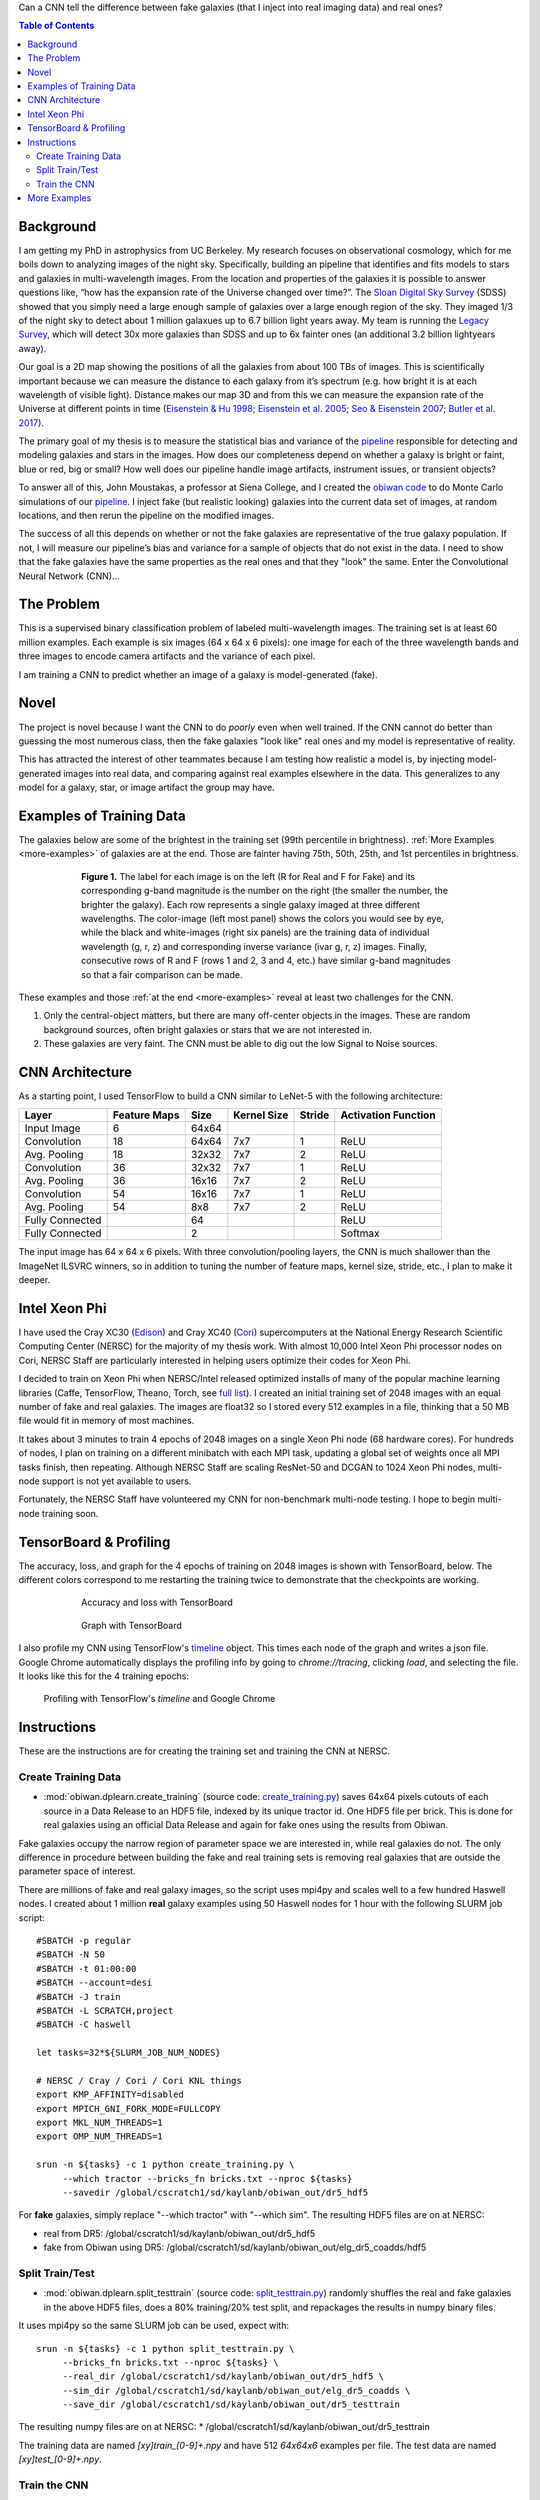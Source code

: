 .. raw:: html
  
  <h1>Deep Learning</h1>

Can a CNN tell the difference between fake galaxies (that I inject into real imaging data) and real ones?

.. contents:: Table of Contents
  :depth: 2


Background
------------

I am getting my PhD in astrophysics from UC Berkeley. My research focuses on observational cosmology, which for me boils down to analyzing images of the night sky. Specifically, building an pipeline that identifies and fits models to stars and galaxies in multi-wavelength images. From the location and properties of the galaxies it is possible to answer questions like, “how has the expansion rate of the Universe changed over time?”. The `Sloan Digital Sky Survey <http://www.sdss.org>`_ (SDSS) showed that you simply need a large enough sample of galaxies over a large enough region of the sky. They imaged 1/3 of the night sky to detect about 1 million galaxues up to 6.7 billion light years away. My team is running the `Legacy Survey <http://www.legacysurvey.org>`_, which will detect 30x more galaxies than SDSS and up to 6x fainter ones (an additional 3.2 billion lightyears away). 

Our goal is a 2D map showing the positions of all the galaxies from about 100 TBs of images. This is scientifically important because we can measure the distance to each galaxy from it’s spectrum (e.g. how bright it is at each wavelength of visible light). Distance makes our map 3D and from this we can measure the expansion rate of the Universe at different points in time (`Eisenstein & Hu 1998 <https://arxiv.org/abs/astro-ph/9709112>`_; `Eisenstein et al. 2005 <https://arxiv.org/abs/astro-ph/0501171>`_; `Seo & Eisenstein 2007 <https://arxiv.org/abs/astro-ph/0701079>`_; `Butler et al. 2017  <https://arxiv.org/abs/1607.03150>`_).

The primary goal of my thesis is to measure the statistical bias and variance of the `pipeline <https://github.com/legacysurvey/legacypipe>`_ responsible for detecting and modeling galaxies and stars in the images. How does our completeness depend on whether a galaxy is bright or faint, blue or red, big or small? How well does our pipeline handle image artifacts, instrument issues, or transient objects?

To answer all of this, John Moustakas, a professor at Siena College, and I created the `obiwan code <https://github.com/legacysurvey/obiwan>`_ to do Monte Carlo simulations of our `pipeline <https://github.com/legacysurvey/legacypipe>`_. I inject fake (but realistic looking) galaxies into the current data set of images, at random locations, and then rerun the pipeline on the modified images.

The success of all this depends on whether or not the fake galaxies are representative of the true galaxy population. If not, I will measure our pipeline’s bias and variance for a sample of objects that do not exist in the data. I need to show that the fake galaxies have the same properties as  the real ones and that they "look" the same. Enter the Convolutional Neural Network (CNN)...

The Problem
------------

This is a supervised binary classification problem of labeled multi-wavelength images. The training set is at least 60 million examples. Each example is six images (64 x 64 x 6 pixels): one image for each of the three wavelength bands and three images to encode camera artifacts and the variance of each pixel. 

I am training a CNN to predict whether an image of a galaxy is model-generated (fake).  

Novel 
------

The project is novel because I want the CNN to do *poorly* even when well trained. If the CNN cannot do better than guessing the most numerous class, then the fake galaxies "look like" real ones and my model is representative of reality.

This has attracted the interest of other teammates because I am testing how realistic a model is, by injecting model-generated images into real data, and comparing against real examples elsewhere in the data. This generalizes to any model for a galaxy, star, or image artifact the group may have. 


Examples of Training Data
--------------------------

The galaxies below are some of the brightest in the training set (99th percentile in brightness). :ref:`More Examples <more-examples>` of galaxies are at the end. Those are fainter having 75th, 50th, 25th, and 1st percentiles in brightness.

.. figure:: _static/fake_real_mosaic_istart_0.png
   :width: 600 px
   :figwidth: 600 px
   :align: center

   **Figure 1.** The label for each image is on the left (R for Real and F for Fake)  and its corresponding g-band magnitude is the number on the right (the smaller the number, the brighter the galaxy). Each row represents a single galaxy imaged at three different wavelengths. The color-image (left most panel) shows the colors you would see by eye, while the black and white-images (right six panels) are the training data of individual wavelength (g, r, z) and corresponding inverse variance (ivar g, r, z) images. Finally, consecutive rows of R and F (rows 1 and 2, 3 and 4, etc.) have similar g-band magnitudes so that a fair comparison can be made.

These examples and those :ref:`at the end <more-examples>` reveal at least two challenges for the CNN.

#. Only the central-object matters, but there are many off-center objects in the images. These are random background sources, often bright galaxies or stars that we are not interested in. 
#. These galaxies are very faint. The CNN must be able to dig out the low Signal to Noise sources.

CNN Architecture
-----------------

As a starting point, I used TensorFlow to build a CNN similar to LeNet-5 with the following architecture: 

.. list-table:: 
   :widths: auto
   :header-rows: 1
   :align: left

   * - Layer
     - Feature Maps
     - Size
     - Kernel Size
     - Stride
     - Activation Function
   * - Input Image
     - 6
     - 64x64
     - 
     - 
     - 
   * - Convolution
     - 18
     - 64x64
     - 7x7
     - 1
     - ReLU
   * - Avg. Pooling
     - 18
     - 32x32
     - 7x7
     - 2
     - ReLU
   * - Convolution
     - 36
     - 32x32
     - 7x7
     - 1
     - ReLU
   * - Avg. Pooling
     - 36
     - 16x16
     - 7x7
     - 2
     - ReLU
   * - Convolution
     - 54
     - 16x16
     - 7x7
     - 1
     - ReLU
   * - Avg. Pooling
     - 54
     - 8x8
     - 7x7
     - 2
     - ReLU
   * - Fully Connected
     - 
     - 64 
     - 
     - 
     - ReLU
   * - Fully Connected
     - 
     - 2 
     - 
     - 
     - Softmax

The input image has 64 x 64 x 6 pixels. With three convolution/pooling layers, the CNN is much shallower than the ImageNet ILSVRC winners, so in addition to tuning the number of feature maps, kernel size, stride, etc., I plan to make it deeper.

Intel Xeon Phi
-----------------------------------

I have used the Cray XC30 (`Edison <http://www.nersc.gov/users/computational-systems/edison/>`_) and Cray XC40 (`Cori <http://www.nersc.gov/users/computational-systems/cori/>`_) supercomputers at the National Energy Research Scientific Computing Center (NERSC) for the majority of my thesis work. With almost 10,000 Intel Xeon Phi processor nodes on Cori, NERSC Staff are particularly interested in helping users optimize their codes for Xeon Phi. 

I decided to train on Xeon Phi when NERSC/Intel released optimized installs of many of the popular machine learning libraries (Caffe, TensorFlow, Theano, Torch, see `full list <http://www.nersc.gov/users/data-analytics/data-analytics-2/deep-learning/using-tensorflow-at-nersc>`_). I created an initial training set of 2048 images with an equal number of fake and real galaxies. The images are float32 so I stored every 512 examples in a file, thinking that a 50 MB file would fit in memory of most machines.

It takes about 3 minutes to train 4 epochs of 2048 images on a single Xeon Phi node (68 hardware cores). For hundreds of nodes, I plan on training on a different minibatch with each MPI task, updating a global set of weights once all MPI tasks finish, then repeating. Although NERSC Staff are scaling ResNet-50 and DCGAN to 1024 Xeon Phi nodes, multi-node support is not yet available to users.

Fortunately, the NERSC Staff have volunteered my CNN for non-benchmark multi-node testing. I hope to begin multi-node training soon. 


TensorBoard & Profiling
------------------------

The accuracy, loss, and graph for the 4 epochs of training on 2048 images is shown with TensorBoard, below. The different colors correspond to me restarting the training twice to demonstrate that the checkpoints are working.

.. figure:: _static/tensorboard_scalars.png
   :width: 75 %
   :figwidth: 75 %
   :align: center

   Accuracy and loss with TensorBoard 

.. figure:: _static/tensorboard_graph.png
   :width: 75 %
   :figwidth: 75 %
   :align: center

   Graph with TensorBoard

I also profile my CNN using TensorFlow's `timeline <https://stackoverflow.com/questions/34293714/can-i-measure-the-execution-time-of-individual-operations-with-tensorflow>`_ object. This times each node of the graph and writes a json file. Google Chrome automatically displays the profiling info by going to `chrome://tracing`, clicking `load`, and selecting the file. It looks like this for the 4 training epochs:

.. figure:: _static/prof_tensorflow.png
   :width: 90 %
   :figwidth: 90 %
   :align: center

   Profiling with TensorFlow's `timeline` and Google Chrome 


.. _deep-learn-instructions:

Instructions
-----------------

These are the instructions are for creating the training set and training the CNN at NERSC.

Create Training Data
"""""""""""""""""""""""""
* :mod:`obiwan.dplearn.create_training` (source code: `create_training.py <https://github.com/legacysurvey/obiwan/blob/master/py/obiwan/dplearn/create_training.py>`_) saves 64x64 pixels cutouts of each source in a Data Release to an HDF5 file, indexed by its unique tractor id. One HDF5 file per brick. This is done for real galaxies using an official Data Release and again for fake ones using the results from Obiwan. 

Fake galaxies occupy the narrow region of parameter space we are interested in, while real galaxies do not. The only difference in procedure between building the fake and real training sets is removing real galaxies that are outside the parameter space of interest. 

There are millions of fake and real galaxy images, so the script uses mpi4py and scales well to a few hundred Haswell nodes. I created about 1 million **real** galaxy examples using 50 Haswell nodes for 1 hour with the following SLURM job script::

    #SBATCH -p regular
    #SBATCH -N 50
    #SBATCH -t 01:00:00
    #SBATCH --account=desi
    #SBATCH -J train
    #SBATCH -L SCRATCH,project
    #SBATCH -C haswell

    let tasks=32*${SLURM_JOB_NUM_NODES}

    # NERSC / Cray / Cori / Cori KNL things
    export KMP_AFFINITY=disabled
    export MPICH_GNI_FORK_MODE=FULLCOPY
    export MKL_NUM_THREADS=1
    export OMP_NUM_THREADS=1

    srun -n ${tasks} -c 1 python create_training.py \
         --which tractor --bricks_fn bricks.txt --nproc ${tasks}
         --savedir /global/cscratch1/sd/kaylanb/obiwan_out/dr5_hdf5

For **fake** galaxies, simply replace "--which tractor" with "--which sim". The resulting HDF5 files are on at NERSC:

* real from DR5: /global/cscratch1/sd/kaylanb/obiwan_out/dr5_hdf5
* fake from Obiwan using DR5: /global/cscratch1/sd/kaylanb/obiwan_out/elg_dr5_coadds/hdf5 


Split Train/Test
"""""""""""""""""""""""

* :mod:`obiwan.dplearn.split_testtrain` (source code: `split_testtrain.py <https://github.com/legacysurvey/obiwan/blob/master/py/obiwan/dplearn/split_testtrain.py>`_) randomly shuffles the real and fake galaxies in the above HDF5 files, does a 80% training/20% test split, and repackages the results in numpy binary files.

It uses mpi4py so the same SLURM job can be used, expect with::

    srun -n ${tasks} -c 1 python split_testtrain.py \
         --bricks_fn bricks.txt --nproc ${tasks} \
         --real_dir /global/cscratch1/sd/kaylanb/obiwan_out/dr5_hdf5 \
         --sim_dir /global/cscratch1/sd/kaylanb/obiwan_out/elg_dr5_coadds \
         --save_dir /global/cscratch1/sd/kaylanb/obiwan_out/dr5_testtrain

The resulting numpy files are on at NERSC:
* /global/cscratch1/sd/kaylanb/obiwan_out/dr5_testtrain

The training data are named `[xy]train_[0-9]+.npy` and have 512 `64x64x6` examples per file. The test data are named `[xy]test_[0-9]+.npy`.


Train the CNN
"""""""""""""""""

* :mod:`obiwan.dplearn.cnn` (source code: `cnn.py <https://github.com/legacysurvey/obiwan/blob/master/py/obiwan/dplearn/cnn.py>`_) trains the CNN using TensorFlow. The following SLURM job will run on a single Knights Landing (KNL) node using 68 threads ("srun" is not needed because this is a single node job)::

    #!/bin/bash
    #SBATCH -N 1
    #SBATCH -C knl,quad,cache
    #SBATCH -p debug
    #SBATCH -J tf
    #SBATCH -t 00:30:00

    module load tensorflow/intel-head
    export OMP_NUM_THREADS=68
    export KMP_AFFINITY="granularity=fine,verbose,compact,1,0"
    export KMP_SETTINGS=1
    export KMP_BLOCKTIME=1
    export isKNL=yes

    python cnn.py --outdir /global/cscratch1/sd/kaylanb/obiwan_out/cnn

This will write three sets of metadata:

* checkpoints: /global/cscratch1/sd/kaylanb/obiwan_out/cnn/**ckpts**
* tensorboard logs: /global/cscratch1/sd/kaylanb/obiwan_out/cnn/**logs**
* profiling info: /global/cscratch1/sd/kaylanb/obiwan_out/cnn/**prof**

If checkpoints files exists, the CNN will restart training from there and the appropriate epoch and batch will be selected.

.. _more-examples:

More Examples
--------------------------------

Galaxies with *75th* perentile in brightness:

.. figure:: _static/fake_real_mosaic_istart_64.png
   :width: 600 px
   :figwidth: 600 px
   :align: center

Galaxies with *50th* perentile in brightness:

.. figure:: _static/fake_real_mosaic_istart_112.png
   :width: 600 px
   :figwidth: 600 px
   :align: center

Galaxies with *25th* perentile in brightness:

.. figure:: _static/fake_real_mosaic_istart_208.png
   :width: 600 px
   :figwidth: 600 px
   :align: center

Galaxies with *1st* percentile in brightness (some of the *faintest* galaxies in the training set):

.. figure:: _static/fake_real_mosaic_istart_254.png
   :width: 600 px
   :figwidth: 600 px
   :align: center

